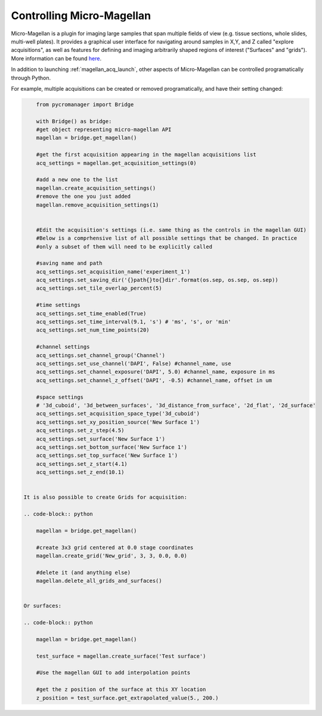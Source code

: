 .. _magellan_api:

****************************************************************
Controlling Micro-Magellan
****************************************************************

Micro-Magellan is a plugin for imaging large samples that span multiple fields of view (e.g. tissue sections, whole slides, multi-well plates). It provides a graphical user interface for navigating around samples in X,Y, and Z called "explore acquisitions", as well as features for defining and imaging arbitrarily shaped regions of interest ("Surfaces" and "grids"). More information can be found `here <https://micro-manager.org/wiki/MicroMagellan>`_.

In addition to launching :ref:`magellan_acq_launch`, other aspects of Micro-Magellan can be controlled programatically through Python. 

For example, multiple acquisitions can be created or removed programatically, and have their setting changed:


.. code-block:: python

	from pycromanager import Bridge

	with Bridge() as bridge:
        #get object representing micro-magellan API
        magellan = bridge.get_magellan()

        #get the first acquisition appearing in the magellan acquisitions list
        acq_settings = magellan.get_acquisition_settings(0)

        #add a new one to the list
        magellan.create_acquisition_settings()
        #remove the one you just added
        magellan.remove_acquisition_settings(1)


        #Edit the acquisition's settings (i.e. same thing as the controls in the magellan GUI)
        #Below is a comprhensive list of all possible settings that be changed. In practice
        #only a subset of them will need to be explicitly called

        #saving name and path
        acq_settings.set_acquisition_name('experiment_1')
        acq_settings.set_saving_dir('{}path{}to{}dir'.format(os.sep, os.sep, os.sep))
        acq_settings.set_tile_overlap_percent(5)

        #time settings
        acq_settings.set_time_enabled(True)
        acq_settings.set_time_interval(9.1, 's') # 'ms', 's', or 'min'
        acq_settings.set_num_time_points(20)

        #channel settings
        acq_settings.set_channel_group('Channel')
        acq_settings.set_use_channel('DAPI', False) #channel_name, use
        acq_settings.set_channel_exposure('DAPI', 5.0) #channel_name, exposure in ms
        acq_settings.set_channel_z_offset('DAPI', -0.5) #channel_name, offset in um

        #space settings
        # '3d_cuboid', '3d_between_surfaces', '3d_distance_from_surface', '2d_flat', '2d_surface'
        acq_settings.set_acquisition_space_type('3d_cuboid')
        acq_settings.set_xy_position_source('New Surface 1')
        acq_settings.set_z_step(4.5)
        acq_settings.set_surface('New Surface 1')
        acq_settings.set_bottom_surface('New Surface 1')
        acq_settings.set_top_surface('New Surface 1')
        acq_settings.set_z_start(4.1)
        acq_settings.set_z_end(10.1)


    It is also possible to create Grids for acquisition:

    .. code-block:: python

        magellan = bridge.get_magellan()

        #create 3x3 grid centered at 0.0 stage coordinates
        magellan.create_grid('New_grid', 3, 3, 0.0, 0.0)

        #delete it (and anything else)
        magellan.delete_all_grids_and_surfaces()


    Or surfaces:

    .. code-block:: python

        magellan = bridge.get_magellan()

        test_surface = magellan.create_surface('Test surface')

        #Use the magellan GUI to add interpolation points

        #get the z position of the surface at this XY location
        z_position = test_surface.get_extrapolated_value(5., 200.)


